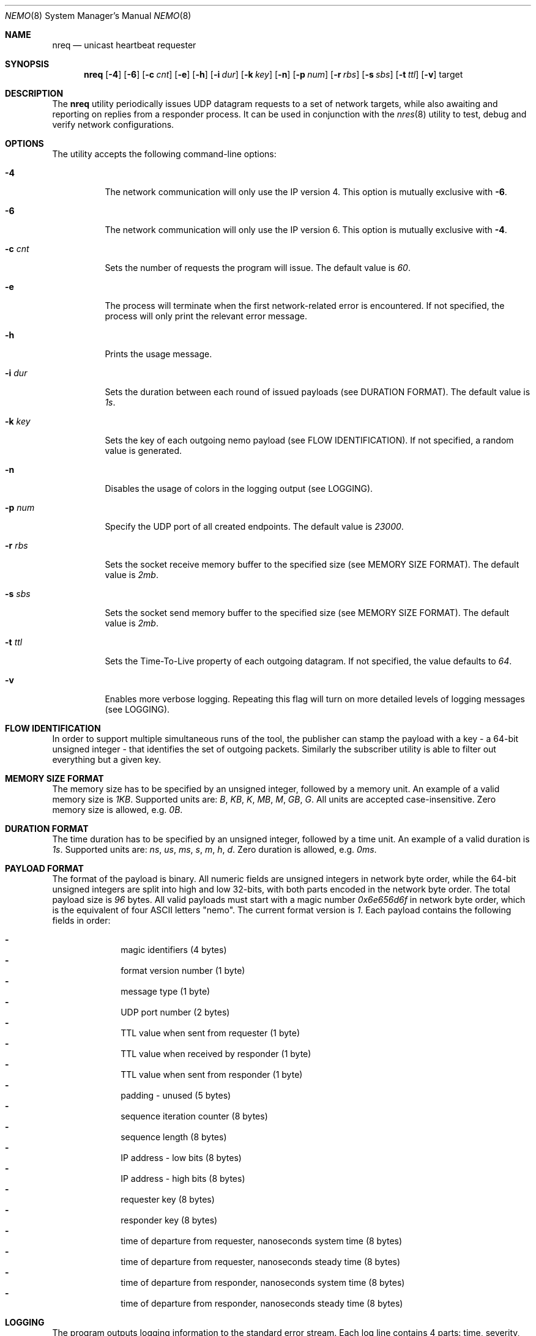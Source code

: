 .\" Copyright (c) 2018 Daniel Lovasko.
.\" All Rights Reserved
.\"
.\" Distributed under the terms of the 2-clause BSD License. The full
.\" license is in the file LICENSE, distributed as part of this software.
.Dd Jul 13, 2018
.Dt NEMO 8
.Os UNIX
.Sh NAME
.Nm nreq
.Nd unicast heartbeat requester
.Sh SYNOPSIS
.Nm
.Op Fl 4
.Op Fl 6
.Op Fl c Ar cnt
.Op Fl e
.Op Fl h
.Op Fl i Ar dur
.Op Fl k Ar key
.Op Fl n
.Op Fl p Ar num
.Op Fl r Ar rbs
.Op Fl s Ar sbs
.Op Fl t Ar ttl
.Op Fl v
target
.
.Sh DESCRIPTION
The
.Nm
utility periodically issues UDP datagram requests to a set of network targets,
while also awaiting and reporting on replies from a responder process. It can
be used in conjunction with the
.Xr nres 8
utility to test, debug and verify network configurations.
.Sh OPTIONS
The utility accepts the following command-line options:
.Bl -tag -width Ds
.It Fl 4
The network communication will only use the IP version 4. This option is
mutually exclusive with
.Fl 6 .
.
.It Fl 6
The network communication will only use the IP version 6. This option is
mutually exclusive with
.Fl 4 .
.
.It Fl c Ar cnt
Sets the number of requests the program will issue. The default value is
.Em 60 .
.
.It Fl e
The process will terminate when the first network-related error is encountered.
If not specified, the process will only print the relevant error message.
.
.It Fl h
Prints the usage message.
.
.It Fl i Ar dur
Sets the duration between each round of issued payloads (see DURATION FORMAT).
The default value is
.Em 1s .
.
.It Fl k Ar key
Sets the key of each outgoing nemo payload (see FLOW IDENTIFICATION). If not
specified, a random value is generated.
.
.It Fl n
Disables the usage of colors in the logging output (see LOGGING).
.
.It Fl p Ar num
Specify the UDP port of all created endpoints. The default value is
.Em 23000 .
.
.It Fl r Ar rbs
Sets the socket receive memory buffer to the specified size (see MEMORY SIZE
FORMAT).  The default value is
.Em 2mb .
.
.It Fl s Ar sbs
Sets the socket send memory buffer to the specified size (see MEMORY SIZE
FORMAT).  The default value is
.Em 2mb .
.
.It Fl t Ar ttl
Sets the Time-To-Live property of each outgoing datagram.  If not specified,
the value defaults to
. Em 64 .
.
.It Fl v
Enables more verbose logging. Repeating this flag will turn on more detailed
levels of logging messages (see LOGGING).
.El
.
.Sh FLOW IDENTIFICATION
In order to support multiple simultaneous runs of the tool, the publisher can
stamp the payload with a key - a 64-bit unsigned integer - that identifies the
set of outgoing packets. Similarly the subscriber utility is able to filter out
everything but a given key.
.
.Sh MEMORY SIZE FORMAT
The memory size has to be specified by an unsigned integer, followed by a
memory unit. An example of a valid memory size is
.Em 1KB .
Supported units are:
.Em B ,
.Em KB ,
.Em K ,
.Em MB ,
.Em M ,
.Em GB ,
.Em G .
All units are accepted case-insensitive. Zero memory size is allowed, e.g.
.Em 0B .
.
.Sh DURATION FORMAT
The time duration has to be specified by an unsigned integer, followed by a
time unit. An example of a valid duration is
.Em 1s .
Supported units are:
.Em ns ,
.Em us ,
.Em ms ,
.Em s ,
.Em m ,
.Em h ,
.Em d .
Zero duration is allowed, e.g.
.Em 0ms .
.
.Sh PAYLOAD FORMAT
The format of the payload is binary. All numeric fields are unsigned
integers in network byte order, while the 64-bit unsigned integers are split
into high and low 32-bits, with both parts encoded in the network byte order.
The total payload size is
.Em 96 
bytes. All valid payloads must start with a magic number
.Em 0x6e656d6f 
in network byte order, which is the equivalent of four ASCII letters
.Qq nemo .
The current format version is
.Em 1 .
Each payload contains the following fields in order:
.Pp
.Bl -dash -compact -offset indent 
.It
magic identifiers (4 bytes)
.It
format version number (1 byte)
.It
message type (1 byte)
.It
UDP port number (2 bytes)
.It
TTL value when sent from requester (1 byte)
.It
TTL value when received by responder (1 byte)
.It
TTL value when sent from responder (1 byte)
.It
padding - unused (5 bytes)
.It
sequence iteration counter (8 bytes)
.It
sequence length (8 bytes)
.It
IP address - low bits (8 bytes)
.It
IP address - high bits (8 bytes)
.It
requester key (8 bytes)
.It
responder key (8 bytes)
.It
time of departure from requester, nanoseconds system time (8 bytes)
.It
time of departure from requester, nanoseconds steady time (8 bytes)
.It
time of departure from responder, nanoseconds system time (8 bytes)
.It
time of departure from responder, nanoseconds steady time (8 bytes)
.El
.
.Sh LOGGING
The program outputs logging information to the standard error stream. Each log
line contains 4 parts: time, severity, textual description, and an optional
error description, obtained based on the
.Em errno
mechanism. There are 4 severity levels, abbreviated and color-coded: 
.Bl -tag -width Ds
.It ERROR
Emitted exactly one per failed process execution, denoting the high-level
reason for the failure. The color is red.
.It WARN
Emitted each time a task did not succeed, with a detailed description of the
situation. The color is yellow.
.It INFO
Consists mainly of general high-level view to what task the process is
performing. The color is green.
.It DEBUG
Contains detailed information about the variable values and sub-tasks. The
color is blue.
.El
.
.Sh EXIT CODE 
The process returns
.Em 0
on success,
. Em 1
on failure.
.Sh AUTHORS
.An Daniel Lovasko Aq Mt daniel.lovasko@gmail.com
.Sh SEE ALSO
.Xr nres 8 ,
.Xr socket 2 ,
.Xr send 2 ,
.Xr recv 2 ,
.Xr select 2
